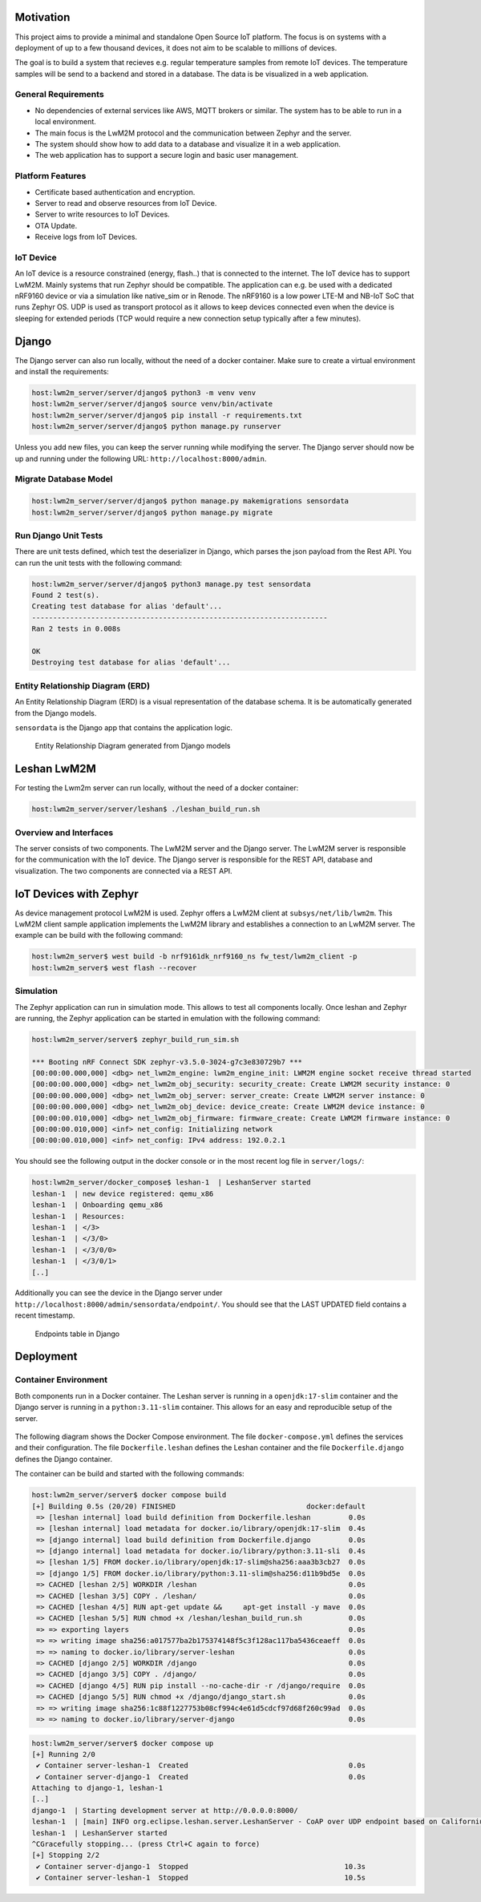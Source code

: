 Motivation
----------

This project aims to provide a minimal and standalone Open Source IoT platform.
The focus is on systems with a deployment of up to a few thousand devices, it
does not aim to be scalable to millions of devices.

The goal is to build a system that recieves e.g. regular temperature samples
from remote IoT devices. The temperature samples will be send to a backend and
stored in a database. The data is be visualized in a web application.

General Requirements
....................

* No dependencies of external services like AWS, MQTT brokers or similar. The
  system has to be able to run in a local environment.
* The main focus is the LwM2M protocol and the communication between Zephyr and
  the server.
* The system should show how to add data to a database and visualize it in a
  web application.
* The web application has to support a secure login and basic user management.

Platform Features
.................

* Certificate based authentication and encryption.
* Server to read and observe resources from IoT Device.
* Server to write resources to IoT Devices.
* OTA Update.
* Receive logs from IoT Devices.

IoT Device
..........

An IoT device is a resource constrained (energy, flash..) that is connected to
the internet. The IoT device has to support LwM2M. Mainly systems that run
Zephyr should be compatible. The application can e.g. be used with a dedicated
nRF9160 device or via a simulation like native_sim or in Renode. The nRF9160 is
a low power LTE-M and NB-IoT SoC that runs Zephyr OS. UDP is used as transport
protocol as it allows to keep devices connected even when the device is
sleeping for extended periods (TCP would require a new connection setup
typically after a few minutes).

Django
------

The Django server can also run locally, without the need of a docker container.
Make sure to create a virtual environment and install the requirements:

.. code-block:: console

  host:lwm2m_server/server/django$ python3 -m venv venv
  host:lwm2m_server/server/django$ source venv/bin/activate
  host:lwm2m_server/server/django$ pip install -r requirements.txt
  host:lwm2m_server/server/django$ python manage.py runserver

Unless you add new files, you can keep the server running while modifying the
server. The Django server should now be up and running under the following URL:
``http://localhost:8000/admin``.

Migrate Database Model
......................

.. code-block:: console

   host:lwm2m_server/server/django$ python manage.py makemigrations sensordata
   host:lwm2m_server/server/django$ python manage.py migrate

Run Django Unit Tests
.....................

There are unit tests defined, which test the deserializer in Django, which
parses the json payload from the Rest API. You can run the unit tests with the
following command:

.. code-block:: console

  host:lwm2m_server/server/django$ python3 manage.py test sensordata
  Found 2 test(s).
  Creating test database for alias 'default'...
  ----------------------------------------------------------------------
  Ran 2 tests in 0.008s

  OK
  Destroying test database for alias 'default'...

Entity Relationship Diagram (ERD)
.................................

An Entity Relationship Diagram (ERD) is a visual representation of the database
schema. It is be automatically generated from the Django models.

``sensordata`` is the Django app that contains the application logic.

.. figure:: images/erd.svg

  Entity Relationship Diagram generated from Django models

Leshan LwM2M
------------

For testing the Lwm2m server can run locally, without the need of a docker
container:

.. code-block:: console

   host:lwm2m_server/server/leshan$ ./leshan_build_run.sh

Overview and Interfaces
.......................

The server consists of two components. The LwM2M server and the Django server.
The LwM2M server is responsible for the communication with the IoT device. The
Django server is responsible for the REST API, database and visualization. The
two components are connected via a REST API.

  .. uml::
   :caption: Both components running in one machine

   @startuml
   left to right direction
   !define LESHAN
   !define DJANGO
   !define NODE
   package "Server" #DDDDDD {
     [Leshan LwM2M Server] as Leshan
     [Django Server\n- serves REST API\n- maintains db Model\n- DB] as Django
   }

   [External Zephyr Node 1] as Node1
   [External Zephyr Node 2] as Node2
   [External Zephyr Node N] as NodeN

   Node1 --> Leshan : LwM2M over UDP
   Node2 --> Leshan : LwM2M over UDP
   NodeN --> Leshan : LwM2M over UDP
   Leshan -right-> Django : REST API\nSensor Val, States..
   :User: -up-> Django : HTTPS
   @enduml

IoT Devices with Zephyr
-----------------------

As device management protocol LwM2M is used. Zephyr offers a LwM2M client at
``subsys/net/lib/lwm2m``. This LwM2M client sample application implements the
LwM2M library and establishes a connection to an LwM2M server. The example can
be build with the following command:

.. code-block:: console

  host:lwm2m_server$ west build -b nrf9161dk_nrf9160_ns fw_test/lwm2m_client -p
  host:lwm2m_server$ west flash --recover

Simulation
..........

The Zephyr application can run in simulation mode. This allows to test all
components locally. Once leshan and Zephyr are running, the Zephyr application
can be started in emulation with the following command:

.. code-block:: console

  host:lwm2m_server/server$ zephyr_build_run_sim.sh

  *** Booting nRF Connect SDK zephyr-v3.5.0-3024-g7c3e830729b7 ***
  [00:00:00.000,000] <dbg> net_lwm2m_engine: lwm2m_engine_init: LWM2M engine socket receive thread started
  [00:00:00.000,000] <dbg> net_lwm2m_obj_security: security_create: Create LWM2M security instance: 0
  [00:00:00.000,000] <dbg> net_lwm2m_obj_server: server_create: Create LWM2M server instance: 0
  [00:00:00.000,000] <dbg> net_lwm2m_obj_device: device_create: Create LWM2M device instance: 0
  [00:00:00.010,000] <dbg> net_lwm2m_obj_firmware: firmware_create: Create LWM2M firmware instance: 0
  [00:00:00.010,000] <inf> net_config: Initializing network
  [00:00:00.010,000] <inf> net_config: IPv4 address: 192.0.2.1

You should see the following output in the docker console or in the most recent
log file in ``server/logs/``:

.. code-block:: console

  host:lwm2m_server/docker_compose$ leshan-1  | LeshanServer started
  leshan-1  | new device registered: qemu_x86
  leshan-1  | Onboarding qemu_x86
  leshan-1  | Resources:
  leshan-1  | </3>
  leshan-1  | </3/0>
  leshan-1  | </3/0/0>
  leshan-1  | </3/0/1>
  [..]

Additionally you can see the device in the Django server under
``http://localhost:8000/admin/sensordata/endpoint/``. You should see that the
LAST UPDATED field contains a recent timestamp.

.. figure:: images/django_local.png

  Endpoints table in Django

Deployment
----------

Container Environment
.....................

Both components run in a Docker container. The Leshan server is running in a
``openjdk:17-slim`` container and the Django server is running in a
``python:3.11-slim`` container. This allows for an easy and reproducible setup
of the server.

  .. uml::
   :caption: Both components running in one machine using Docker Compose

   @startuml
   package "Docker Compose Environment"  #DDDDDD {
     [Leshan] as Leshan
     [Django] as Django
     database "Database" as DB
     Leshan <-right-> Django : REST API
     Django <-down-> DB
   }
   @enduml

The following diagram shows the Docker Compose environment. The file
``docker-compose.yml`` defines the services and their configuration. The file
``Dockerfile.leshan`` defines the Leshan container and the file
``Dockerfile.django`` defines the Django container.

The container can be build and started with the following commands:

.. code-block:: console

  host:lwm2m_server/server$ docker compose build
  [+] Building 0.5s (20/20) FINISHED                               docker:default
   => [leshan internal] load build definition from Dockerfile.leshan         0.0s
   => [leshan internal] load metadata for docker.io/library/openjdk:17-slim  0.4s
   => [django internal] load build definition from Dockerfile.django         0.0s
   => [django internal] load metadata for docker.io/library/python:3.11-sli  0.4s
   => [leshan 1/5] FROM docker.io/library/openjdk:17-slim@sha256:aaa3b3cb27  0.0s
   => [django 1/5] FROM docker.io/library/python:3.11-slim@sha256:d11b9bd5e  0.0s
   => CACHED [leshan 2/5] WORKDIR /leshan                                    0.0s
   => CACHED [leshan 3/5] COPY . /leshan/                                    0.0s
   => CACHED [leshan 4/5] RUN apt-get update &&     apt-get install -y mave  0.0s
   => CACHED [leshan 5/5] RUN chmod +x /leshan/leshan_build_run.sh           0.0s
   => => exporting layers                                                    0.0s
   => => writing image sha256:a017577ba2b175374148f5c3f128ac117ba5436ceaeff  0.0s
   => => naming to docker.io/library/server-leshan                           0.0s
   => CACHED [django 2/5] WORKDIR /django                                    0.0s
   => CACHED [django 3/5] COPY . /django/                                    0.0s
   => CACHED [django 4/5] RUN pip install --no-cache-dir -r /django/require  0.0s
   => CACHED [django 5/5] RUN chmod +x /django/django_start.sh               0.0s
   => => writing image sha256:1c88f1227753b08cf994c4e61d5cdcf97d68f260c99ad  0.0s
   => => naming to docker.io/library/server-django                           0.0s


.. code-block:: console

  host:lwm2m_server/server$ docker compose up 
  [+] Running 2/0
   ✔ Container server-leshan-1  Created                                      0.0s 
   ✔ Container server-django-1  Created                                      0.0s 
  Attaching to django-1, leshan-1
  [..]  
  django-1  | Starting development server at http://0.0.0.0:8000/
  leshan-1  | [main] INFO org.eclipse.leshan.server.LeshanServer - CoAP over UDP endpoint based on Californium library available at coap://0.0.0.0:5683.
  leshan-1  | LeshanServer started
  ^CGracefully stopping... (press Ctrl+C again to force)
  [+] Stopping 2/2
   ✔ Container server-django-1  Stopped                                     10.3s 
   ✔ Container server-leshan-1  Stopped                                     10.5s 
